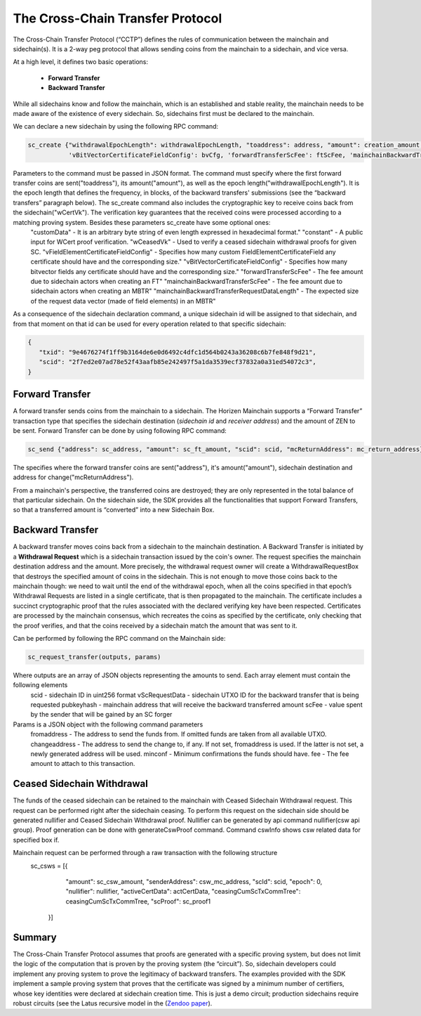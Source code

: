*********************************
The Cross-Chain Transfer Protocol
*********************************

The Cross-Chain Transfer Protocol (“CCTP”) defines the rules of communication between the mainchain and sidechain(s). It is a 2-way peg protocol that allows sending coins from the mainchain to a sidechain, and vice versa.

At a high level, it defines two basic operations:
   
   * **Forward Transfer**
   * **Backward Transfer**
   
While all sidechains know and follow the mainchain, which is an established and stable reality, the mainchain needs to be made aware of the existence of every sidechain. So, sidechains first must be declared to the mainchain.

We can declare a new sidechain by using the following RPC command:

.. code:: Bash

   sc_create {"withdrawalEpochLength": withdrawalEpochLength, "toaddress": address, "amount": creation_amount, "wCertVk": vk, "constant": constant, 'customData': custom_data, 'wCeasedVk': cswVk, 'vFieldElementCertificateFieldConfig': feCfg,
              'vBitVectorCertificateFieldConfig': bvCfg, 'forwardTransferScFee': ftScFee, 'mainchainBackwardTransferScFee': mbtrScFee, 'mainchainBackwardTransferRequestDataLength': mbtrRequestDataLength}

Parameters to the command must be passed in JSON format. The command must specify where the first forward transfer coins are sent("toaddress"), its amount("amount"), as well as the epoch length("withdrawalEpochLength"). It is the epoch length that defines the frequency, in blocks, of the backward transfers' submissions (see the “backward transfers” paragraph below). The sc_create command also includes the cryptographic key to receive coins back from the sidechain("wCertVk"). The verification key guarantees that the received coins were processed according to a matching proving system. Besides these parameters sc_create have some optional ones:
  "customData"                                 - It is an arbitrary byte string of even length expressed in hexadecimal format."
  "constant"                                   - A public input for WCert proof verification.
  "wCeasedVk"                                  - Used to verify a ceased sidechain withdrawal proofs for given SC.
  "vFieldElementCertificateFieldConfig"        - Specifies how many custom FieldElementCertificateField any certificate should have and the corresponding size."
  "vBitVectorCertificateFieldConfig"           - Specifies how many bitvector fields any certificate should have and the corresponding size."
  "forwardTransferScFee"                       - The fee amount due to sidechain actors when creating an FT"
  "mainchainBackwardTransferScFee"             - The fee amount due to sidechain actors when creating an MBTR"
  "mainchainBackwardTransferRequestDataLength" - The expected size of the request data vector (made of field elements) in an MBTR"


As a consequence of the sidechain declaration command, a unique sidechain id will be assigned to that sidechain, and from that moment on that id can be used for every operation related to that specific sidechain:

.. code:: json
   
   {
      "txid": "9e4676274f1ff9b3164de6e0d6492c4dfc1d564b0243a36208c6b7fe848f9d21",
      "scid": "2f7ed2e07ad78e52f43aafb85e242497f5a1da3539ecf37832a0a31ed54072c3",
   }


Forward Transfer
================

A forward transfer sends coins from the mainchain to a sidechain. The Horizen Mainchain supports a “Forward Transfer” transaction type that specifies the sidechain destination (*sidechain id* and *receiver address*) and the amount of ZEN to be sent.
Forward Transfer can be done by using following RPC command:

.. code:: Bash

   sc_send {"address": sc_address, "amount": sc_ft_amount, "scid": scid, "mcReturnAddress": mc_return_address}

The specifies where the forward transfer coins are sent("address"), it's amount("amount"), sidechain destination and address for change("mcReturnAddress").

From a mainchain's perspective, the transferred coins are destroyed; they are only represented in the total balance of that particular sidechain.
On the sidechain side, the SDK provides all the functionalities that support Forward Transfers, so that a transferred amount is “converted” into a new Sidechain Box.

Backward Transfer
=================

A backward transfer moves coins back from a sidechain to the mainchain destination.
A Backward Transfer is initiated by a **Withdrawal Request** which is a sidechain transaction issued by the coin's owner. The request specifies the mainchain destination address and the amount. More precisely, the withdrawal request owner will create a WithdrawalRequestBox that destroys the specified amount of coins in the sidechain. This is not enough to move those coins back to the mainchain though: we need to wait until the end of the withdrawal epoch, when all the coins specified in that epoch’s Withdrawal Requests are listed in a single certificate, that is then propagated to the mainchain.
The certificate includes a succinct cryptographic proof that the rules associated with the declared verifying key have been respected. Certificates are processed by the mainchain consensus, which recreates the coins as specified by the certificate, only checking that the proof verifies, and that the coins received by a sidechain match the amount that was sent to it.

Can be performed by following the RPC command on the Mainchain side:

.. code:: Bash

    sc_request_transfer(outputs, params)

Where outputs are an array of JSON objects representing the amounts to send. Each array element must contain the following elements
   scid           - sidechain ID in uint256 format
   vScRequestData - sidechain UTXO ID for the backward transfer that is being requested
   pubkeyhash     - mainchain address that will receive the backward transferred amount
   scFee          - value spent by the sender that will be gained by an SC forger

Params is a JSON object with the following command parameters
   fromaddress   - The address to send the funds from. If omitted funds are taken from all available UTXO.
   changeaddress - The address to send the change to, if any. If not set, fromaddress is used. If the latter is not set, a newly generated address will be used.
   minconf       - Minimum confirmations the funds should have.
   fee           - The fee amount to attach to this transaction.

Ceased Sidechain Withdrawal
===========================

The funds of the ceased sidechain can be retained to the mainchain with Ceased Sidechain Withdrawal request. This request can be performed right after the sidechain ceasing.
To perform this request on the sidechain side should be generated nullifier and Ceased Sidechain Withdrawal proof. Nullifier can be generated by api command nullifier(csw api group). Proof generation can be done with generateCswProof command.
Command cswInfo shows csw related data for specified box if.

Mainchain request can be performed through a raw transaction with the following structure
       sc_csws = [{
            "amount": sc_csw_amount,
            "senderAddress": csw_mc_address,
            "scId": scid,
            "epoch": 0,
            "nullifier": nullifier,
            "activeCertData": actCertData,
            "ceasingCumScTxCommTree": ceasingCumScTxCommTree,
            "scProof": sc_proof1
        }]


Summary
=======

The Cross-Chain Transfer Protocol assumes that proofs are generated with a specific proving system, but does not limit the logic of the computation that is proven by the proving system (the “circuit”). So, sidechain developers could implement any proving system to prove the legitimacy of backward transfers. The examples provided with the SDK implement a sample proving system that proves that the certificate was signed by a minimum number of certifiers, whose key identities were declared at sidechain creation time. This is just a demo circuit; production sidechains require robust circuits 
(see the Latus recursive model in the (`Zendoo paper <https://www.horizen.global/assets/files/Horizen-Sidechain-Zendoo-A_zk-SNARK-Verifiable-Cross-Chain-Transfer-Protocol.pdf>`_).
